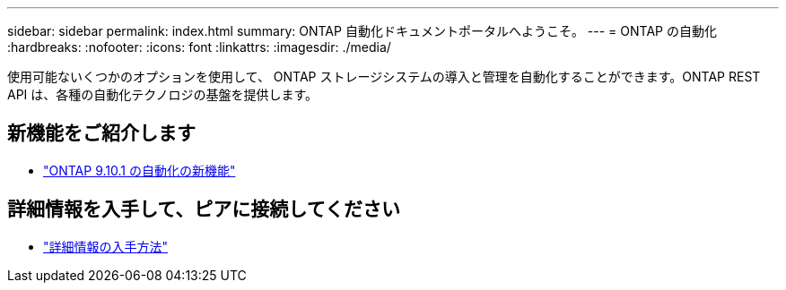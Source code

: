 ---
sidebar: sidebar 
permalink: index.html 
summary: ONTAP 自動化ドキュメントポータルへようこそ。 
---
= ONTAP の自動化
:hardbreaks:
:nofooter: 
:icons: font
:linkattrs: 
:imagesdir: ./media/


[role="lead"]
使用可能ないくつかのオプションを使用して、 ONTAP ストレージシステムの導入と管理を自動化することができます。ONTAP REST API は、各種の自動化テクノロジの基盤を提供します。



== 新機能をご紹介します

* link:new_ontap_automation.html["ONTAP 9.10.1 の自動化の新機能"]




== 詳細情報を入手して、ピアに接続してください

* link:get_more_information.html["詳細情報の入手方法"]

